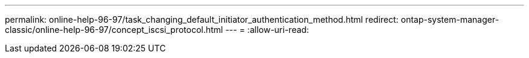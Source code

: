 ---
permalink: online-help-96-97/task_changing_default_initiator_authentication_method.html 
redirect: ontap-system-manager-classic/online-help-96-97/concept_iscsi_protocol.html 
---
= 
:allow-uri-read: 



